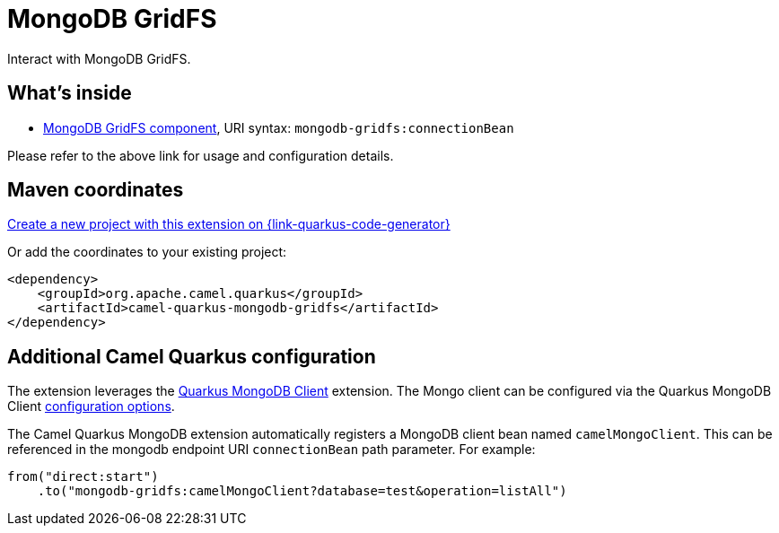 // Do not edit directly!
// This file was generated by camel-quarkus-maven-plugin:update-extension-doc-page
[id="extensions-mongodb-gridfs"]
= MongoDB GridFS
:page-aliases: extensions/mongodb-gridfs.adoc
:linkattrs:
:cq-artifact-id: camel-quarkus-mongodb-gridfs
:cq-native-supported: true
:cq-status: Stable
:cq-status-deprecation: Stable
:cq-description: Interact with MongoDB GridFS.
:cq-deprecated: false
:cq-jvm-since: 1.0.0
:cq-native-since: 1.0.0

ifeval::[{doc-show-badges} == true]
[.badges]
[.badge-key]##JVM since##[.badge-supported]##1.0.0## [.badge-key]##Native since##[.badge-supported]##1.0.0##
endif::[]

Interact with MongoDB GridFS.

[id="extensions-mongodb-gridfs-whats-inside"]
== What's inside

* xref:{cq-camel-components}::mongodb-gridfs-component.adoc[MongoDB GridFS component], URI syntax: `mongodb-gridfs:connectionBean`

Please refer to the above link for usage and configuration details.

[id="extensions-mongodb-gridfs-maven-coordinates"]
== Maven coordinates

https://{link-quarkus-code-generator}/?extension-search=camel-quarkus-mongodb-gridfs[Create a new project with this extension on {link-quarkus-code-generator}, window="_blank"]

Or add the coordinates to your existing project:

[source,xml]
----
<dependency>
    <groupId>org.apache.camel.quarkus</groupId>
    <artifactId>camel-quarkus-mongodb-gridfs</artifactId>
</dependency>
----
ifeval::[{doc-show-user-guide-link} == true]
Check the xref:user-guide/index.adoc[User guide] for more information about writing Camel Quarkus applications.
endif::[]

[id="extensions-mongodb-gridfs-additional-camel-quarkus-configuration"]
== Additional Camel Quarkus configuration

The extension leverages the https://quarkus.io/guides/mongodb[Quarkus MongoDB Client] extension. The Mongo client can be configured
via the Quarkus MongoDB Client https://quarkus.io/guides/mongodb#configuration-reference[configuration options].

The Camel Quarkus MongoDB extension automatically registers a MongoDB client bean named `camelMongoClient`. This can be referenced in the mongodb endpoint URI
`connectionBean` path parameter. For example:

    from("direct:start")
        .to("mongodb-gridfs:camelMongoClient?database=test&operation=listAll")

